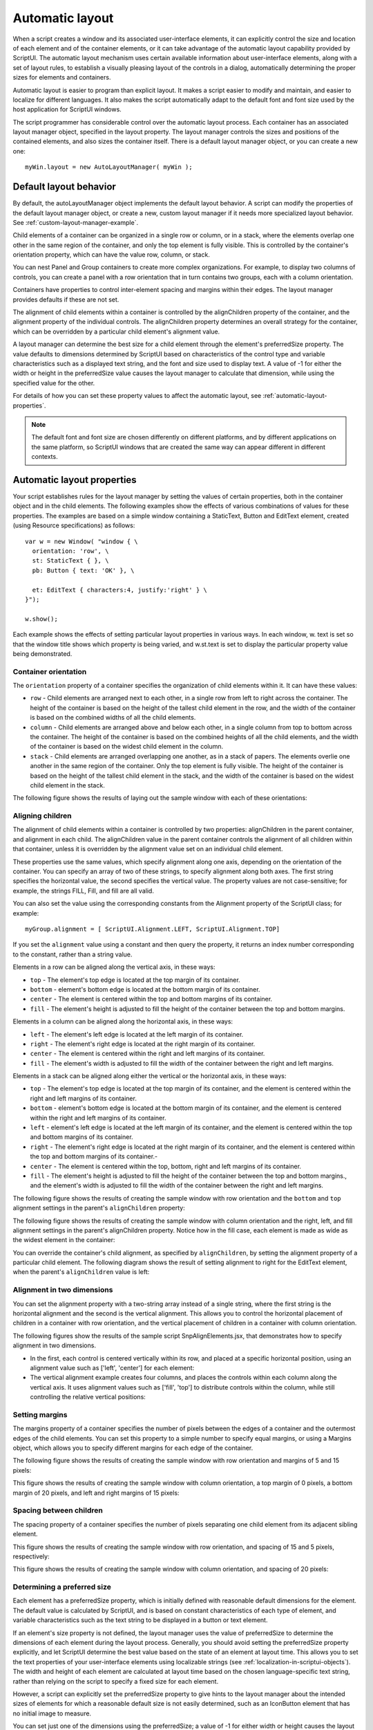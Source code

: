 .. todo::
    Some formatting of inline text and links

.. _automatic-layout:

Automatic layout
================
When a script creates a window and its associated user-interface elements, it can explicitly control the size
and location of each element and of the container elements, or it can take advantage of the automatic
layout capability provided by ScriptUI. The automatic layout mechanism uses certain available information
about user-interface elements, along with a set of layout rules, to establish a visually pleasing layout of the
controls in a dialog, automatically determining the proper sizes for elements and containers.

Automatic layout is easier to program than explicit layout. It makes a script easier to modify and maintain,
and easier to localize for different languages. It also makes the script automatically adapt to the default
font and font size used by the host application for ScriptUI windows.

The script programmer has considerable control over the automatic layout process. Each container has an
associated layout manager object, specified in the layout property. The layout manager controls the sizes
and positions of the contained elements, and also sizes the container itself.
There is a default layout manager object, or you can create a new one::

  myWin.layout = new AutoLayoutManager( myWin );

.. _default-layout-behavior:

Default layout behavior
-----------------------
By default, the autoLayoutManager object implements the default layout behavior. A script can modify
the properties of the default layout manager object, or create a new, custom layout manager if it needs
more specialized layout behavior. See :ref:`custom-layout-manager-example`.

Child elements of a container can be organized in a single row or column, or in a stack, where the elements
overlap one other in the same region of the container, and only the top element is fully visible. This is
controlled by the container's orientation property, which can have the value row, column, or stack.

You can nest Panel and Group containers to create more complex organizations. For example, to display
two columns of controls, you can create a panel with a row orientation that in turn contains two groups,
each with a column orientation.

Containers have properties to control inter-element spacing and margins within their edges. The layout
manager provides defaults if these are not set.

The alignment of child elements within a container is controlled by the alignChildren property of the
container, and the alignment property of the individual controls. The alignChildren property
determines an overall strategy for the container, which can be overridden by a particular child element's
alignment value.

A layout manager can determine the best size for a child element through the element's preferredSize
property. The value defaults to dimensions determined by ScriptUI based on characteristics of the control
type and variable characteristics such as a displayed text string, and the font and size used to display text.
A value of -1 for either the width or height in the preferredSize value causes the layout manager to
calculate that dimension, while using the specified value for the other.

For details of how you can set these property values to affect the automatic layout, see :ref:`automatic-layout-properties`.

.. note:: The default font and font size are chosen differently on different platforms, and by different
  applications on the same platform, so ScriptUI windows that are created the same way can appear
  different in different contexts.

.. _automatic-layout-properties:

Automatic layout properties
---------------------------
Your script establishes rules for the layout manager by setting the values of certain properties, both in the
container object and in the child elements. The following examples show the effects of various
combinations of values for these properties. The examples are based on a simple window containing a
StaticText, Button and EditText element, created (using Resource specifications) as follows::

  var w = new Window( "window { \
    orientation: 'row', \
    st: StaticText { }, \
    pb: Button { text: 'OK' }, \

    et: EditText { characters:4, justify:'right' } \
  }");

  w.show();

Each example shows the effects of setting particular layout properties in various ways. In each window, w.
text is set so that the window title shows which property is being varied, and w.st.text is set to display
the particular property value being demonstrated.

Container orientation
*********************
The ``orientation`` property of a container specifies the organization of child elements within it. It can have
these values:

- ``row`` - Child elements are arranged next to each other, in a single row from left to right across the
  container. The height of the container is based on the height of the tallest child element in the row,
  and the width of the container is based on the combined widths of all the child elements.
- ``column`` - Child elements are arranged above and below each other, in a single column from top to
  bottom across the container. The height of the container is based on the combined heights of all the
  child elements, and the width of the container is based on the widest child element in the column.
- ``stack`` - Child elements are arranged overlapping one another, as in a stack of papers. The elements
  overlie one another in the same region of the container. Only the top element is fully visible. The
  height of the container is based on the height of the tallest child element in the stack, and the width of
  the container is based on the widest child element in the stack.

The following figure shows the results of laying out the sample window with each of these orientations:

.. todo::
    image

Aligning children
*****************
The alignment of child elements within a container is controlled by two properties: alignChildren in the
parent container, and alignment in each child. The alignChildren value in the parent container controls
the alignment of all children within that container, unless it is overridden by the alignment value set on an
individual child element.

These properties use the same values, which specify alignment along one axis, depending on the
orientation of the container. You can specify an array of two of these strings, to specify alignment along
both axes. The first string specifies the horizontal value, the second specifies the vertical value. The
property values are not case-sensitive; for example, the strings FILL, Fill, and fill are all valid.

You can also set the value using the corresponding constants from the Alignment property of the ScriptUI
class; for example::

    myGroup.alignment = [ ScriptUI.Alignment.LEFT, ScriptUI.Alignment.TOP]

If you set the ``alignment`` value using a constant and then query the property, it returns an index number
corresponding to the constant, rather than a string value.

Elements in a row can be aligned along the vertical axis, in these ways:

- ``top`` - The element's top edge is located at the top margin of its container.
- ``bottom`` - element's bottom edge is located at the bottom margin of its container.
- ``center`` - The element is centered within the top and bottom margins of its container.
- ``fill`` - The element's height is adjusted to fill the height of the container between the top and
  bottom margins.

Elements in a column can be aligned along the horizontal axis, in these ways:

- ``left`` - The element's left edge is located at the left margin of its container.
- ``right`` - The element's right edge is located at the right margin of its container.
- ``center`` - The element is centered within the right and left margins of its container.
- ``fill`` - The element's width is adjusted to fill the width of the container between the right and left
  margins.

Elements in a stack can be aligned along either the vertical or the horizontal axis, in these ways:

- ``top`` - The element's top edge is located at the top margin of its container, and the element is
  centered within the right and left margins of its container.
- ``bottom`` - element's bottom edge is located at the bottom margin of its container, and the element is
  centered within the right and left margins of its container.
- ``left`` - element's left edge is located at the left margin of its container, and the element is centered
  within the top and bottom margins of its container.
- ``right`` - The element's right edge is located at the right margin of its container, and the element is
  centered within the top and bottom margins of its container.-
- ``center`` - The element is centered within the top, bottom, right and left margins of its container.
- ``fill`` - The element's height is adjusted to fill the height of the container between the top and
  bottom margins., and the element's width is adjusted to fill the width of the container between the
  right and left margins.

The following figure shows the results of creating the sample window with row orientation and the
``bottom`` and ``top`` alignment settings in the parent's ``alignChildren`` property:

.. todo::
    image

The following figure shows the results of creating the sample window with column orientation and the
right, left, and fill alignment settings in the parent's alignChildren property. Notice how in the
fill case, each element is made as wide as the widest element in the container:

.. todo::
    image

You can override the container's child alignment, as specified by ``alignChildren``, by setting the
alignment property of a particular child element. The following diagram shows the result of setting
alignment to right for the EditText element, when the parent's ``alignChildren`` value is left:

.. todo::
    image

Alignment in two dimensions
***************************
You can set the alignment property with a two-string array instead of a single string, where the first string
is the horizontal alignment and the second is the vertical alignment. This allows you to control the
horizontal placement of children in a container with row orientation, and the vertical placement of
children in a container with column orientation.

The following figures show the results of the sample script SnpAlignElements.jsx, that demonstrates
how to specify alignment in two dimensions.

- In the first, each control is centered vertically within its row, and placed at a specific horizontal
  position, using an alignment value such as ['left', 'center'] for each element:

  .. todo::
      image

- The vertical alignment example creates four columns, and places the controls within each column
  along the vertical axis. It uses alignment values such as ['fill', 'top'] to distribute controls within
  the column, while still controlling the relative vertical positions:

  .. todo::
      image

Setting margins
***************
The margins property of a container specifies the number of pixels between the edges of a container and
the outermost edges of the child elements. You can set this property to a simple number to specify equal
margins, or using a Margins object, which allows you to specify different margins for each edge of the
container.

The following figure shows the results of creating the sample window with row orientation and margins of
5 and 15 pixels:

.. todo::
    image

This figure shows the results of creating the sample window with column orientation, a top margin of 0
pixels, a bottom margin of 20 pixels, and left and right margins of 15 pixels:

.. todo::
    image

Spacing between children
************************
The spacing property of a container specifies the number of pixels separating one child element from its
adjacent sibling element.

This figure shows the results of creating the sample window with row orientation, and spacing of 15 and 5
pixels, respectively:

.. todo::
    image

This figure shows the results of creating the sample window with column orientation, and spacing of 20
pixels:

.. todo::
    image

Determining a preferred size
****************************
Each element has a preferredSize property, which is initially defined with reasonable default
dimensions for the element. The default value is calculated by ScriptUI, and is based on constant
characteristics of each type of element, and variable characteristics such as the text string to be displayed
in a button or text element.

If an element's size property is not defined, the layout manager uses the value of preferredSize to
determine the dimensions of each element during the layout process. Generally, you should avoid setting
the preferredSize property explicitly, and let ScriptUI determine the best value based on the state of an
element at layout time. This allows you to set the text properties of your user-interface elements using
localizable strings (see :ref:`localization-in-scriptui-objects`). The width and height of each
element are calculated at layout time based on the chosen language-specific text string, rather than
relying on the script to specify a fixed size for each element.

However, a script can explicitly set the preferredSize property to give hints to the layout manager about
the intended sizes of elements for which a reasonable default size is not easily determined, such as an
IconButton element that has no initial image to measure.

You can set just one of the dimensions using the preferredSize; a value of -1 for either width or height
causes the layout manager to calculate that dimension, while using the supplied value for the other.
You can also set a maximum and/or minimum size value for a control, that limit how it can be resized.
There is a default maximum size that prevents automatic layout from creating elements larger than the
screen.

You can explicitly resize the controls in a window to fit the current text contents, or after the window is
resized by the user, using the :ref:`resize() <missing link>` method of the layout object.

Creating more complex arrangements
**********************************
You can easily create more complex arrangements by nesting Group containers within Panel containers
and other ``Group`` containers.

Many dialogs consist of rows of information to be filled in, where each row has columns of related types of
controls. For instance, an edit field is typically in a row next to a static text label that identifies it, and a
series of such rows are arranged in a column. This example (created using :ref:`resource-specifications`) shows a
simple dialog in which a user can enter information into two EditText fields, each arranged in a row with
its StaticText label. To create the layout, a ``Panel`` with a column orientation contains two ``Group`` elements
with row orientation. These groups contain the control rows. A third ``Group``, outside the panel, contains the
row of buttons.

::

    var res = "dialog { \
        info: Panel { orientation: 'column', \
            text: 'Personal Info', \
            name: Group { orientation: 'row', \
                s: StaticText { text:'Name:' }, \
                e: EditText { characters: 30 } \
            }, \
            addr: Group { orientation: 'row', \
                s: StaticText { text:'Street / City:' }, \
                e: EditText { characters: 30 } \
            } \
        }, \
        buttons: Group { orientation: 'row', \
            okBtn: Button { text:'OK', properties:{name:'ok'} }, \
            cancelBtn: Button { text:'Cancel', properties:{name:'cancel'} } \
        } \
    }";
    win = new Window( res );
    win.center();
    win.show();

In this simplest example, the columns are not vertically aligned. When you are using fixed-width controls
in your rows, a simple way to get an attractive alignment of the StaticText labels for your EditText
fields is to align the child rows in the Panel to the right of the panel. In the example, add the following to
the Panel specification::

  info: Panel { orientation: 'column', alignChildren:'right', \

This creates the following result:

.. todo::
    image

Suppose now that you need two panels, and want each panel to have the same width in the dialog. You
can specify this at the level of the dialog window object, the parent of both panels. Specify
alignChildren='fill', which makes each child of the dialog match its width to the widest child.

::

    var res = "dialog { alignChildren: 'fill', \
        info: Panel { orientation: 'column', alignChildren:'right', \
            text: 'Personal Info', \
            name: Group { orientation: 'row', \
                s: StaticText { text:'Name:' }, \
                e: EditText { characters: 30 } \
            } \
        }, \
        workInfo: Panel { orientation: 'column', \
            text: 'Work Info', \
            name: Group { orientation: 'row', \
                s: StaticText { text:'Company name:' }, \
                e: EditText { characters: 30 } \
            } \
        }, \
        buttons: Group { orientation: 'row', alignment: 'right', \
            okBtn: Button { text:'OK', properties:{name:'ok'} }, \
            cancelBtn: Button { text:'Cancel', properties:{name:'cancel'} } \
        } \
    }";
    win = new Window( res );
    win.center();
    win.show();

.. todo::
    image

To make the buttons to appear at the right of the dialog, the ``buttons`` group overrides the ``fill`` alignment
of its parent (the dialog), and specifies ``alignment='right'``.

Creating dynamic content
************************
Many dialogs need to present different sets of information based on the user selecting some option within
the dialog. You can use the stack orientation to present different views in the same region of a dialog.

A ``stack`` orientation of a container places child elements so they are centered in a space which is wide
enough to hold the widest child element, and tall enough to contain the tallest child element. If you
arrange groups or panels in such a stack, you can show and hide them in different combinations to display
a different set of controls in the same space, depending on other choices in the dialog.

For example, this dialog changes dynamically according to the user's choice in the ``DropDownList``.

.. todo::
    image

The following script creates this dialog. It compresses the "Personal Info" and "Work Info" panels from the
previous example into a single ``Panel`` that has two ``Groups`` arranged in a stack. A ``DropDownList`` allows the
user to choose which set of information to view. When the user makes a choice in the list, its ``onChange``
function shows one group, and hides the other.

.. todo::
    Check this code, can you set selection using index?

::

    var res = "dialog { \
        whichInfo: DropDownList { alignment:'left' }, \
        allGroups: Panel { orientation:'stack', \
            info: Group { orientation: 'column', \
                name: Group { orientation: 'row', \
                    s: StaticText { text:'Name:' }, \
                    e: EditText { characters: 30 } \
                } \
            }, \
            workInfo: Group { orientation: 'column', \
                name: Group { orientation: 'row', \
                    s: StaticText { text:'Company name:' }, \
                    e: EditText { characters: 30 } \
                } \
            }, \
        }, \
        buttons: Group { orientation: 'row', alignment: 'right', \
            okBtn: Button { text:'OK', properties:{name:'ok'} }, \
            cancelBtn: Button { text:'Cancel', properties:{name:'cancel'} } \
        } \
    }";

    win = new Window( res );
    win.whichInfo.onChange = function () {
        if ( this.selection !== null ) {
            for ( var g = 0; g < this.items.length; g++ ) {
                this.items[ g ].group.visible = false; //hide all other groups
            }
            this.selection.group.visible = true;//show this group
        }
    };

    var item = win.whichInfo.add( "item", "Personal Info" );
    item.group = win.allGroups.info;
    item = win.whichInfo.add( "item", "Work Info" );
    item.group = win.allGroups.workInfo;

    // TODO: Which of these are correct or best
    win.whichInfo.selection = win.whichInfo.items[ 0 ];
    win.whichInfo.selection = 0;

    win.center();
    win.show();

.. _custom-layout-manager-example:

Custom layout-manager example
-----------------------------
This script creates a dialog almost identical to the one in the previous example, except that it defines a
layout-manager subclass, and assigns an instance of this class as the layout property for the last Group in
the dialog. (The example also demonstrates the technique for defining a reusable class in JavaScript.)

This script-defined layout manager positions elements in its container in a stair-step fashion, so that the
buttons are staggered rather than in a straight line.

.. todo::
    image

.. todo::
    Make this example into a separate link? Since it is so long

::

    // Define a custom layout manager that arranges the children
    // of "container" in a stair-step fashion.
    function StairStepButtonLayout( container ) {
        this.initSelf( container );
    }

    // Define its "method" functions
    function SSBL_initSelf( container ) {
        this.container = container;
    }

    function SSBL_layout() {
        var top = 0,
        left = 0;
        var width;
        var vspacing = 10,
        hspacing = 20;
        for ( i = 0; i < this.container.children.length; i++ ) {
            var child = this.container.children[ i ];

            // If child is a container, call its layout method
            if ( typeof child.layout !== "undefined" ) {
                child.layout.layout();
            }

            child.size = child.preferredSize;
            child.location = [ left, top ];
            width = left + child.size.width;
            top += child.size.height + vspacing;
            left += hspacing;
        }
        this.container.preferredSize = [ width, top - vspacing ];
    }

    // Attach methods to Object's prototype
    StairStepButtonLayout.prototype.initSelf = SSBL_initSelf;
    StairStepButtonLayout.prototype.layout = SSBL_layout;

    // Define a string containing the resource specification for the controls
    var res = "dialog { \
        whichInfo: DropDownList { alignment:'left' }, \
        allGroups: Panel { orientation:'stack', \
            info: Group { orientation: 'column', \
                name: Group { orientation: 'row', \
                    s: StaticText { text:'Name:' }, \
                    e: EditText { characters: 30 } \
                } \
            }, \
            workInfo: Group { orientation: 'column', \
                name: Group { orientation: 'row', \
                    s: StaticText { text:'Company name:' }, \
                    e: EditText { characters: 30 } \
                } \
            }, \
        }, \
        buttons: Group { orientation: 'row', alignment: 'right', \
            okBtn: Button { text:'OK', properties:{name:'ok'} }, \
            cancelBtn: Button { text:'Cancel', properties:{name:'cancel'} } \
        } \
    }";

    // Create window using resource spec
    win = new Window( res );

    // Create list items, select first one
    win.whichInfo.onChange = function() {
        if ( this.selection !== null ) {
            for ( var g = 0; g < this.items.length; g++ ) {
                this.items[ g ].group.visible = false;
            }
            this.selection.group.visible = true;
        }
    };
    var item = win.whichInfo.add( "item", "Personal Info" );
    item.group = win.allGroups.info;
    item = win.whichInfo.add( "item", "Work Info" );
    item.group = win.allGroups.workInfo;

    win.whichInfo.selection = 0;

    // Override the default layout manager for the 'buttons' group
    // with custom layout manager
    win.buttons.layout = new StairStepButtonLayout( win.buttons );
    win.center();
    win.show();

.. _the-autolayoutmanager-algorithm:

The AutoLayoutManager algorithm
-------------------------------
When a script creates a Window object and its elements and shows it the first time, the visible
user-interface-platform window and controls are created. At this point, if no explicit placement of controls
was specified by the script, all the controls are located at [0, 0] within their containers, and have default
dimensions. Before the window is made visible, the layout manager's layout method is called to assign
locations and sizes for all the elements and their containers.

The default AutoLayoutManager's layout method performs these steps when invoked during the initial
call to a Window object's show method:

1. Read the bounds property for the managed container; if undefined, proceed with auto layout. If
   defined, assume that the script has explicitly placed the elements in this container, and cancel the
   layout operation (if both the location and size property have been set, this is equivalent to setting
   the bounds property, and layout does not proceed).
2. Determine the container's margins and inter-element spacing from its margins and spacing
   properties, and the orientation and alignment of its child elements from the container's orientation
   and alignChildren properties. If any of these properties are undefined, use default settings obtained
   from platform and user-interface framework-specific default values.
3. Enumerate the child elements, and for each child:

   - If the child is a container, call its layout manager (that is, execute this entire algorithm again for the
     container).
   - Read its alignment property; if defined, override the default alignment established by the parent
     container with its alignChildren property.
   - Read its size property: if defined, use it to determine the child's dimensions. If undefined, read its
     preferredSize property to get the child's dimensions. Ignore the child's location property.

   All the per-child information is collected for later use.
4. Based on the orientation, calculate the trial location of each child in the row or column, using
   inter-element spacing and the container's margins.
5. Determine the column, row, or stack dimensions, based on the dimensions of the children.
6. Using the desired alignment for each child element, adjust its trial location relative to the edges of its
   container.
7. Set the bounds property for each child element.
8. Set the container's preferredSize property, based on the margins and dimensions of the row or
   column of child elements.

.. _automatic-layout-restrictions:

Automatic layout restrictions
-----------------------------
The following restrictions apply to the automatic layout mechanism:

- The default layout manager does not attempt to lay out a container that has a defined ``bounds``
  property. The script programmer can override this behavior by defining a custom layout manager for
  the container.
- The layout mechanism does not track changes to element sizes after the initial layout has occurred.
  The script can initiate another layout by calling the layout manager's ``layout`` method, and can force
  the manager to recalculate the sizes of all child containers by passing the optional argument as true.
